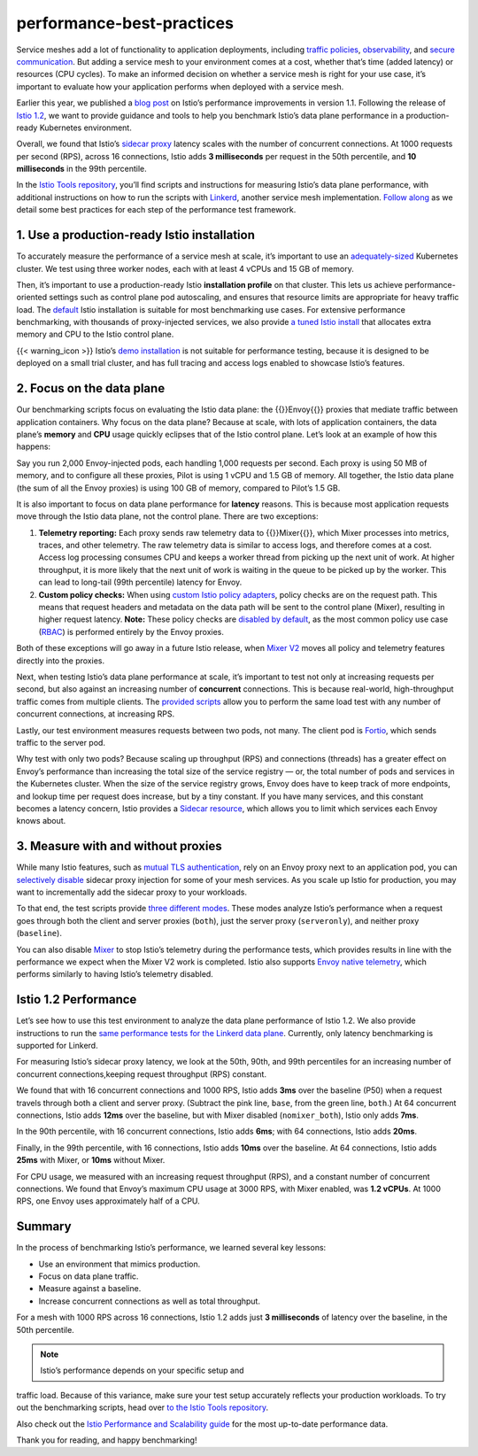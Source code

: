 performance-best-practices
================================================

Service meshes add a lot of functionality to application deployments,
including `traffic
policies </docs/concepts/what-is-istio/#traffic-management>`_,
`observability </docs/concepts/what-is-istio/#observability>`_, and
`secure communication </docs/concepts/what-is-istio/#security>`_. But
adding a service mesh to your environment comes at a cost, whether
that’s time (added latency) or resources (CPU cycles). To make an
informed decision on whether a service mesh is right for your use case,
it’s important to evaluate how your application performs when deployed
with a service mesh.

Earlier this year, we published a `blog
post </blog/2019/istio1.1_perf/>`_ on Istio’s performance improvements
in version 1.1. Following the release of `Istio
1.2 </news/releases/1.2.x/announcing-1.2>`_, we want to provide
guidance and tools to help you benchmark Istio’s data plane performance
in a production-ready Kubernetes environment.

Overall, we found that Istio’s `sidecar
proxy </docs/ops/deployment/architecture/#envoy>`_ latency scales with
the number of concurrent connections. At 1000 requests per second (RPS),
across 16 connections, Istio adds **3 milliseconds** per request in the
50th percentile, and **10 milliseconds** in the 99th percentile.

In the `Istio Tools
repository <https://github.com/istio/tools/tree/3ac7ab40db8a0d595b71f47b8ba246763ecd6213/perf/benchmark>`_,
you’ll find scripts and instructions for measuring Istio’s data plane
performance, with additional instructions on how to run the scripts with
`Linkerd <https://linkerd.io>`_, another service mesh implementation.
`Follow
along <https://github.com/istio/tools/tree/3ac7ab40db8a0d595b71f47b8ba246763ecd6213/perf/benchmark#setup>`_
as we detail some best practices for each step of the performance test
framework.

1. Use a production-ready Istio installation
--------------------------------------------

To accurately measure the performance of a service mesh at scale, it’s
important to use an
`adequately-sized <https://github.com/istio/tools/tree/3ac7ab40db8a0d595b71f47b8ba246763ecd6213/perf/istio-install#istio-setup>`_
Kubernetes cluster. We test using three worker nodes, each with at least
4 vCPUs and 15 GB of memory.

Then, it’s important to use a production-ready Istio **installation
profile** on that cluster. This lets us achieve performance-oriented
settings such as control plane pod autoscaling, and ensures that
resource limits are appropriate for heavy traffic load. The
`default </docs/setup/install/helm/#option-1-install-with-helm-via-helm-template>`_
Istio installation is suitable for most benchmarking use cases. For
extensive performance benchmarking, with thousands of proxy-injected
services, we also provide `a tuned Istio
install <https://github.com/istio/tools/blob/3ac7ab40db8a0d595b71f47b8ba246763ecd6213/perf/istio-install/values.yaml>`_
that allocates extra memory and CPU to the Istio control plane.

{{< warning_icon >}} Istio’s `demo
installation </docs/setup/getting-started/>`_ is not suitable for
performance testing, because it is designed to be deployed on a small
trial cluster, and has full tracing and access logs enabled to showcase
Istio’s features.

2. Focus on the data plane
--------------------------

Our benchmarking scripts focus on evaluating the Istio data plane: the
{{}}Envoy{{}} proxies that mediate traffic between application
containers. Why focus on the data plane? Because at scale, with lots of
application containers, the data plane’s **memory** and **CPU** usage
quickly eclipses that of the Istio control plane. Let’s look at an
example of how this happens:

Say you run 2,000 Envoy-injected pods, each handling 1,000 requests per
second. Each proxy is using 50 MB of memory, and to configure all these
proxies, Pilot is using 1 vCPU and 1.5 GB of memory. All together, the
Istio data plane (the sum of all the Envoy proxies) is using 100 GB of
memory, compared to Pilot’s 1.5 GB.

It is also important to focus on data plane performance for **latency**
reasons. This is because most application requests move through the
Istio data plane, not the control plane. There are two exceptions:

1. **Telemetry reporting:** Each proxy sends raw telemetry data to
   {{}}Mixer{{}}, which Mixer processes into metrics, traces, and other
   telemetry. The raw telemetry data is similar to access logs, and
   therefore comes at a cost. Access log processing consumes CPU and
   keeps a worker thread from picking up the next unit of work. At
   higher throughput, it is more likely that the next unit of work is
   waiting in the queue to be picked up by the worker. This can lead to
   long-tail (99th percentile) latency for Envoy.
2. **Custom policy checks:** When using `custom Istio policy
   adapters </docs/concepts/observability/>`_, policy checks are on the
   request path. This means that request headers and metadata on the
   data path will be sent to the control plane (Mixer), resulting in
   higher request latency. **Note:** These policy checks are `disabled
   by
   default </docs/reference/config/installation-options/#global-options>`_,
   as the most common policy use case
   (`RBAC </docs/reference/config/security/istio.rbac.v1alpha1>`_) is
   performed entirely by the Envoy proxies.

Both of these exceptions will go away in a future Istio release, when
`Mixer
V2 <https://docs.google.com/document/d/1QKmtem5jU_2F3Lh5SqLp0IuPb80_70J7aJEYu4_gS-s>`_
moves all policy and telemetry features directly into the proxies.

Next, when testing Istio’s data plane performance at scale, it’s
important to test not only at increasing requests per second, but also
against an increasing number of **concurrent** connections. This is
because real-world, high-throughput traffic comes from multiple clients.
The `provided
scripts <https://github.com/istio/tools/tree/3ac7ab40db8a0d595b71f47b8ba246763ecd6213/perf/benchmark#run-performance-tests>`_
allow you to perform the same load test with any number of concurrent
connections, at increasing RPS.

Lastly, our test environment measures requests between two pods, not
many. The client pod is `Fortio <http://fortio.org/>`_, which sends
traffic to the server pod.

Why test with only two pods? Because scaling up throughput (RPS) and
connections (threads) has a greater effect on Envoy’s performance than
increasing the total size of the service registry — or, the total number
of pods and services in the Kubernetes cluster. When the size of the
service registry grows, Envoy does have to keep track of more endpoints,
and lookup time per request does increase, but by a tiny constant. If
you have many services, and this constant becomes a latency concern,
Istio provides a `Sidecar
resource </docs/reference/config/networking/sidecar/>`_, which allows
you to limit which services each Envoy knows about.

3. Measure with and without proxies
-----------------------------------

While many Istio features, such as `mutual TLS
authentication </docs/concepts/security/#mutual-tls-authentication>`_,
rely on an Envoy proxy next to an application pod, you can `selectively
disable </docs/setup/additional-setup/sidecar-injection/#disabling-or-updating-the-webhook>`_
sidecar proxy injection for some of your mesh services. As you scale up
Istio for production, you may want to incrementally add the sidecar
proxy to your workloads.

To that end, the test scripts provide `three different
modes <https://github.com/istio/tools/tree/3ac7ab40db8a0d595b71f47b8ba246763ecd6213/perf/benchmark#run-performance-tests>`_.
These modes analyze Istio’s performance when a request goes through both
the client and server proxies (``both``), just the server proxy
(``serveronly``), and neither proxy (``baseline``).

You can also disable `Mixer </docs/concepts/observability/>`_ to stop
Istio’s telemetry during the performance tests, which provides results
in line with the performance we expect when the Mixer V2 work is
completed. Istio also supports `Envoy native
telemetry <https://github.com/istio/istio/wiki/Envoy-native-telemetry>`_,
which performs similarly to having Istio’s telemetry disabled.

Istio 1.2 Performance
---------------------

Let’s see how to use this test environment to analyze the data plane
performance of Istio 1.2. We also provide instructions to run the `same
performance tests for the Linkerd data
plane <https://github.com/istio/tools/tree/3ac7ab40db8a0d595b71f47b8ba246763ecd6213/perf/benchmark/linkerd>`_.
Currently, only latency benchmarking is supported for Linkerd.

For measuring Istio’s sidecar proxy latency, we look at the 50th, 90th,
and 99th percentiles for an increasing number of concurrent
connections,keeping request throughput (RPS) constant.

We found that with 16 concurrent connections and 1000 RPS, Istio adds
**3ms** over the baseline (P50) when a request travels through both a
client and server proxy. (Subtract the pink line, ``base``, from the
green line, ``both``.) At 64 concurrent connections, Istio adds **12ms**
over the baseline, but with Mixer disabled (``nomixer_both``), Istio
only adds **7ms**.

.. image::./latency_p50.png
   :title: Istio sidecar proxy, 50th percentile latency
   :alt:Istio sidecar proxy, 50th percentile latency
   :caption:
   :width: 75%


In the 90th percentile, with 16 concurrent connections, Istio adds **6ms**; with 64 connections, Istio adds **20ms**.

.. image::./latency_p90.png
   :title: Istio sidecar proxy, 90th percentile latency
   :alt:Istio sidecar proxy, 90th percentile latency
   :caption:
   :width: 75%

Finally, in the 99th percentile, with 16 connections, Istio adds
**10ms** over the baseline. At 64 connections, Istio adds **25ms** with
Mixer, or **10ms** without Mixer.

.. image::./latency_p99.png
   :title: Istio sidecar proxy, 99th percentile latency
   :alt:Istio sidecar proxy, 99th percentile latency
   :caption:
   :width: 75%


For CPU usage, we measured with an increasing request throughput (RPS),
and a constant number of concurrent connections. We found that Envoy’s
maximum CPU usage at 3000 RPS, with Mixer enabled, was **1.2 vCPUs**. At
1000 RPS, one Envoy uses approximately half of a CPU.

.. image::./cpu_max.png
   :title: Istio sidecar proxy, max CPU usage
   :alt: Istio sidecar proxy, max CPU usage
   :caption:
   :width: 75%

Summary
-------

In the process of benchmarking Istio’s performance, we learned several
key lessons:

-  Use an environment that mimics production.
-  Focus on data plane traffic.
-  Measure against a baseline.
-  Increase concurrent connections as well as total throughput.

For a mesh with 1000 RPS across 16 connections, Istio 1.2 adds just **3
milliseconds** of latency over the baseline, in the 50th percentile.

.. note::

   Istio’s performance depends on your specific setup and
traffic load. Because of this variance, make sure your test setup
accurately reflects your production workloads. To try out the
benchmarking scripts, head over `to the Istio Tools
repository <https://github.com/istio/tools/tree/3ac7ab40db8a0d595b71f47b8ba246763ecd6213/perf/benchmark>`_.


Also check out the `Istio Performance and Scalability
guide </docs/ops/deployment/performance-and-scalability>`_ for the most
up-to-date performance data.

Thank you for reading, and happy benchmarking!
